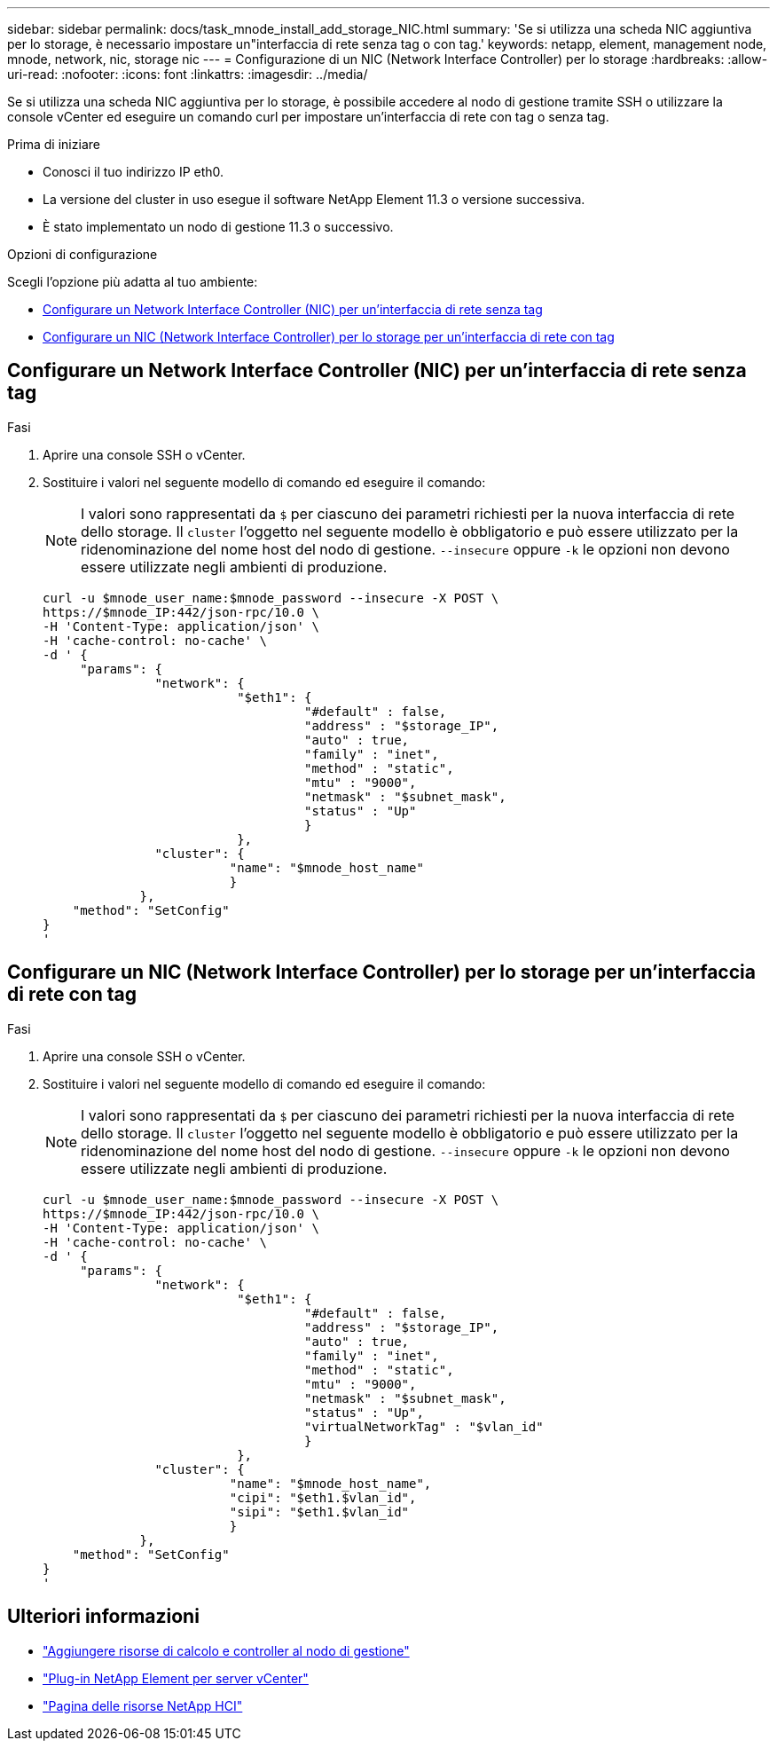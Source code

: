 ---
sidebar: sidebar 
permalink: docs/task_mnode_install_add_storage_NIC.html 
summary: 'Se si utilizza una scheda NIC aggiuntiva per lo storage, è necessario impostare un"interfaccia di rete senza tag o con tag.' 
keywords: netapp, element, management node, mnode, network, nic, storage nic 
---
= Configurazione di un NIC (Network Interface Controller) per lo storage
:hardbreaks:
:allow-uri-read: 
:nofooter: 
:icons: font
:linkattrs: 
:imagesdir: ../media/


[role="lead"]
Se si utilizza una scheda NIC aggiuntiva per lo storage, è possibile accedere al nodo di gestione tramite SSH o utilizzare la console vCenter ed eseguire un comando curl per impostare un'interfaccia di rete con tag o senza tag.

.Prima di iniziare
* Conosci il tuo indirizzo IP eth0.
* La versione del cluster in uso esegue il software NetApp Element 11.3 o versione successiva.
* È stato implementato un nodo di gestione 11.3 o successivo.


.Opzioni di configurazione
Scegli l'opzione più adatta al tuo ambiente:

* <<Configurare un Network Interface Controller (NIC) per un'interfaccia di rete senza tag>>
* <<Configurare un NIC (Network Interface Controller) per lo storage per un'interfaccia di rete con tag>>




== Configurare un Network Interface Controller (NIC) per un'interfaccia di rete senza tag

.Fasi
. Aprire una console SSH o vCenter.
. Sostituire i valori nel seguente modello di comando ed eseguire il comando:
+

NOTE: I valori sono rappresentati da `$` per ciascuno dei parametri richiesti per la nuova interfaccia di rete dello storage. Il `cluster` l'oggetto nel seguente modello è obbligatorio e può essere utilizzato per la ridenominazione del nome host del nodo di gestione. `--insecure` oppure `-k` le opzioni non devono essere utilizzate negli ambienti di produzione.

+
[listing]
----
curl -u $mnode_user_name:$mnode_password --insecure -X POST \
https://$mnode_IP:442/json-rpc/10.0 \
-H 'Content-Type: application/json' \
-H 'cache-control: no-cache' \
-d ' {
     "params": {
               "network": {
                          "$eth1": {
                                   "#default" : false,
                                   "address" : "$storage_IP",
                                   "auto" : true,
                                   "family" : "inet",
                                   "method" : "static",
                                   "mtu" : "9000",
                                   "netmask" : "$subnet_mask",
                                   "status" : "Up"
                                   }
                          },
               "cluster": {
                         "name": "$mnode_host_name"
                         }
             },
    "method": "SetConfig"
}
'
----




== Configurare un NIC (Network Interface Controller) per lo storage per un'interfaccia di rete con tag

.Fasi
. Aprire una console SSH o vCenter.
. Sostituire i valori nel seguente modello di comando ed eseguire il comando:
+

NOTE: I valori sono rappresentati da `$` per ciascuno dei parametri richiesti per la nuova interfaccia di rete dello storage. Il `cluster` l'oggetto nel seguente modello è obbligatorio e può essere utilizzato per la ridenominazione del nome host del nodo di gestione. `--insecure` oppure `-k` le opzioni non devono essere utilizzate negli ambienti di produzione.

+
[listing]
----
curl -u $mnode_user_name:$mnode_password --insecure -X POST \
https://$mnode_IP:442/json-rpc/10.0 \
-H 'Content-Type: application/json' \
-H 'cache-control: no-cache' \
-d ' {
     "params": {
               "network": {
                          "$eth1": {
                                   "#default" : false,
                                   "address" : "$storage_IP",
                                   "auto" : true,
                                   "family" : "inet",
                                   "method" : "static",
                                   "mtu" : "9000",
                                   "netmask" : "$subnet_mask",
                                   "status" : "Up",
                                   "virtualNetworkTag" : "$vlan_id"
                                   }
                          },
               "cluster": {
                         "name": "$mnode_host_name",
                         "cipi": "$eth1.$vlan_id",
                         "sipi": "$eth1.$vlan_id"
                         }
             },
    "method": "SetConfig"
}
'
----


[discrete]
== Ulteriori informazioni

* link:task_mnode_add_assets.html["Aggiungere risorse di calcolo e controller al nodo di gestione"]
* https://docs.netapp.com/us-en/vcp/index.html["Plug-in NetApp Element per server vCenter"^]
* https://www.netapp.com/hybrid-cloud/hci-documentation/["Pagina delle risorse NetApp HCI"^]


